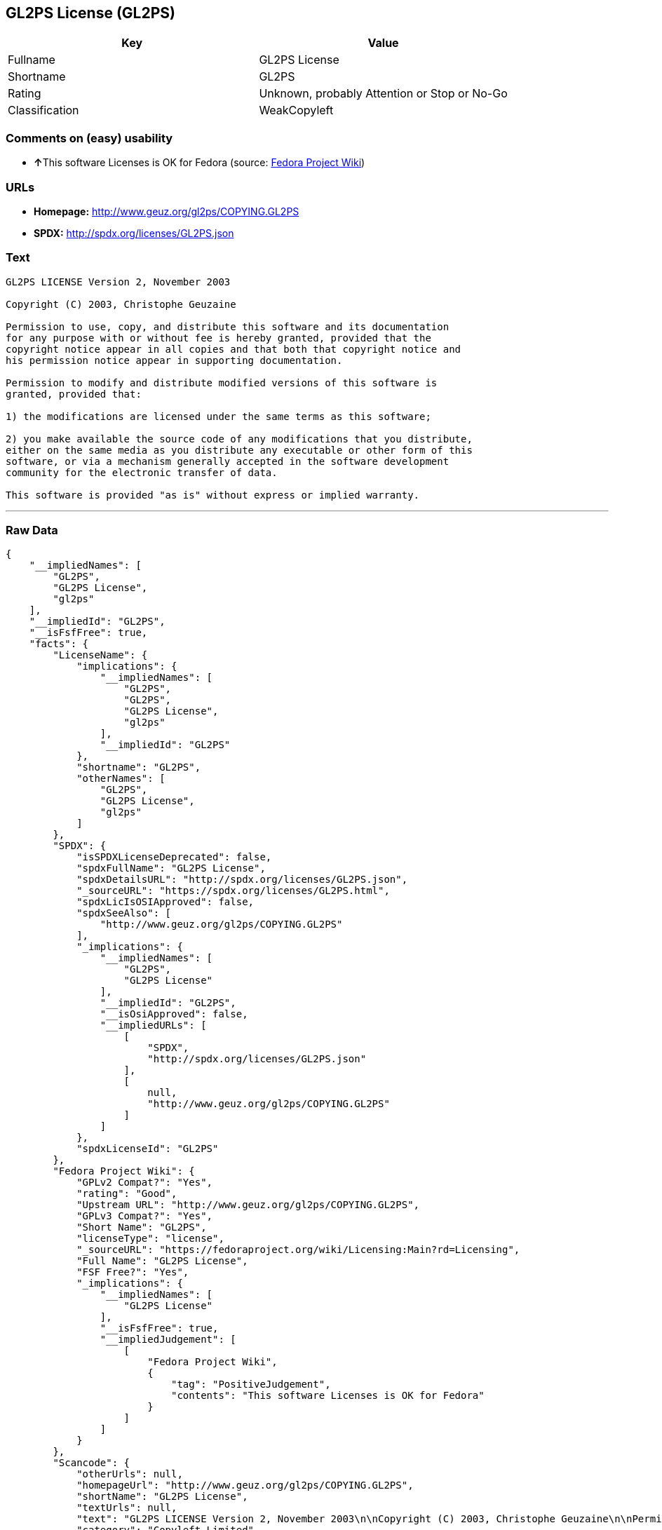 == GL2PS License (GL2PS)

[cols=",",options="header",]
|====================================================
|Key |Value
|Fullname |GL2PS License
|Shortname |GL2PS
|Rating |Unknown, probably Attention or Stop or No-Go
|Classification |WeakCopyleft
|====================================================

=== Comments on (easy) usability

* **↑**This software Licenses is OK for Fedora (source:
https://fedoraproject.org/wiki/Licensing:Main?rd=Licensing[Fedora
Project Wiki])

=== URLs

* *Homepage:* http://www.geuz.org/gl2ps/COPYING.GL2PS
* *SPDX:* http://spdx.org/licenses/GL2PS.json

=== Text

....
GL2PS LICENSE Version 2, November 2003

Copyright (C) 2003, Christophe Geuzaine

Permission to use, copy, and distribute this software and its documentation
for any purpose with or without fee is hereby granted, provided that the
copyright notice appear in all copies and that both that copyright notice and 
his permission notice appear in supporting documentation.

Permission to modify and distribute modified versions of this software is
granted, provided that:

1) the modifications are licensed under the same terms as this software;

2) you make available the source code of any modifications that you distribute,
either on the same media as you distribute any executable or other form of this
software, or via a mechanism generally accepted in the software development
community for the electronic transfer of data.

This software is provided "as is" without express or implied warranty.
....

'''''

=== Raw Data

....
{
    "__impliedNames": [
        "GL2PS",
        "GL2PS License",
        "gl2ps"
    ],
    "__impliedId": "GL2PS",
    "__isFsfFree": true,
    "facts": {
        "LicenseName": {
            "implications": {
                "__impliedNames": [
                    "GL2PS",
                    "GL2PS",
                    "GL2PS License",
                    "gl2ps"
                ],
                "__impliedId": "GL2PS"
            },
            "shortname": "GL2PS",
            "otherNames": [
                "GL2PS",
                "GL2PS License",
                "gl2ps"
            ]
        },
        "SPDX": {
            "isSPDXLicenseDeprecated": false,
            "spdxFullName": "GL2PS License",
            "spdxDetailsURL": "http://spdx.org/licenses/GL2PS.json",
            "_sourceURL": "https://spdx.org/licenses/GL2PS.html",
            "spdxLicIsOSIApproved": false,
            "spdxSeeAlso": [
                "http://www.geuz.org/gl2ps/COPYING.GL2PS"
            ],
            "_implications": {
                "__impliedNames": [
                    "GL2PS",
                    "GL2PS License"
                ],
                "__impliedId": "GL2PS",
                "__isOsiApproved": false,
                "__impliedURLs": [
                    [
                        "SPDX",
                        "http://spdx.org/licenses/GL2PS.json"
                    ],
                    [
                        null,
                        "http://www.geuz.org/gl2ps/COPYING.GL2PS"
                    ]
                ]
            },
            "spdxLicenseId": "GL2PS"
        },
        "Fedora Project Wiki": {
            "GPLv2 Compat?": "Yes",
            "rating": "Good",
            "Upstream URL": "http://www.geuz.org/gl2ps/COPYING.GL2PS",
            "GPLv3 Compat?": "Yes",
            "Short Name": "GL2PS",
            "licenseType": "license",
            "_sourceURL": "https://fedoraproject.org/wiki/Licensing:Main?rd=Licensing",
            "Full Name": "GL2PS License",
            "FSF Free?": "Yes",
            "_implications": {
                "__impliedNames": [
                    "GL2PS License"
                ],
                "__isFsfFree": true,
                "__impliedJudgement": [
                    [
                        "Fedora Project Wiki",
                        {
                            "tag": "PositiveJudgement",
                            "contents": "This software Licenses is OK for Fedora"
                        }
                    ]
                ]
            }
        },
        "Scancode": {
            "otherUrls": null,
            "homepageUrl": "http://www.geuz.org/gl2ps/COPYING.GL2PS",
            "shortName": "GL2PS License",
            "textUrls": null,
            "text": "GL2PS LICENSE Version 2, November 2003\n\nCopyright (C) 2003, Christophe Geuzaine\n\nPermission to use, copy, and distribute this software and its documentation\nfor any purpose with or without fee is hereby granted, provided that the\ncopyright notice appear in all copies and that both that copyright notice and \nhis permission notice appear in supporting documentation.\n\nPermission to modify and distribute modified versions of this software is\ngranted, provided that:\n\n1) the modifications are licensed under the same terms as this software;\n\n2) you make available the source code of any modifications that you distribute,\neither on the same media as you distribute any executable or other form of this\nsoftware, or via a mechanism generally accepted in the software development\ncommunity for the electronic transfer of data.\n\nThis software is provided \"as is\" without express or implied warranty.",
            "category": "Copyleft Limited",
            "osiUrl": null,
            "owner": "Christophe Geuzaine",
            "_sourceURL": "https://github.com/nexB/scancode-toolkit/blob/develop/src/licensedcode/data/licenses/gl2ps.yml",
            "key": "gl2ps",
            "name": "GL2PS License",
            "spdxId": "GL2PS",
            "_implications": {
                "__impliedNames": [
                    "gl2ps",
                    "GL2PS License",
                    "GL2PS"
                ],
                "__impliedId": "GL2PS",
                "__impliedCopyleft": [
                    [
                        "Scancode",
                        "WeakCopyleft"
                    ]
                ],
                "__calculatedCopyleft": "WeakCopyleft",
                "__impliedText": "GL2PS LICENSE Version 2, November 2003\n\nCopyright (C) 2003, Christophe Geuzaine\n\nPermission to use, copy, and distribute this software and its documentation\nfor any purpose with or without fee is hereby granted, provided that the\ncopyright notice appear in all copies and that both that copyright notice and \nhis permission notice appear in supporting documentation.\n\nPermission to modify and distribute modified versions of this software is\ngranted, provided that:\n\n1) the modifications are licensed under the same terms as this software;\n\n2) you make available the source code of any modifications that you distribute,\neither on the same media as you distribute any executable or other form of this\nsoftware, or via a mechanism generally accepted in the software development\ncommunity for the electronic transfer of data.\n\nThis software is provided \"as is\" without express or implied warranty.",
                "__impliedURLs": [
                    [
                        "Homepage",
                        "http://www.geuz.org/gl2ps/COPYING.GL2PS"
                    ]
                ]
            }
        }
    },
    "__impliedJudgement": [
        [
            "Fedora Project Wiki",
            {
                "tag": "PositiveJudgement",
                "contents": "This software Licenses is OK for Fedora"
            }
        ]
    ],
    "__impliedCopyleft": [
        [
            "Scancode",
            "WeakCopyleft"
        ]
    ],
    "__calculatedCopyleft": "WeakCopyleft",
    "__isOsiApproved": false,
    "__impliedText": "GL2PS LICENSE Version 2, November 2003\n\nCopyright (C) 2003, Christophe Geuzaine\n\nPermission to use, copy, and distribute this software and its documentation\nfor any purpose with or without fee is hereby granted, provided that the\ncopyright notice appear in all copies and that both that copyright notice and \nhis permission notice appear in supporting documentation.\n\nPermission to modify and distribute modified versions of this software is\ngranted, provided that:\n\n1) the modifications are licensed under the same terms as this software;\n\n2) you make available the source code of any modifications that you distribute,\neither on the same media as you distribute any executable or other form of this\nsoftware, or via a mechanism generally accepted in the software development\ncommunity for the electronic transfer of data.\n\nThis software is provided \"as is\" without express or implied warranty.",
    "__impliedURLs": [
        [
            "SPDX",
            "http://spdx.org/licenses/GL2PS.json"
        ],
        [
            null,
            "http://www.geuz.org/gl2ps/COPYING.GL2PS"
        ],
        [
            "Homepage",
            "http://www.geuz.org/gl2ps/COPYING.GL2PS"
        ]
    ]
}
....
